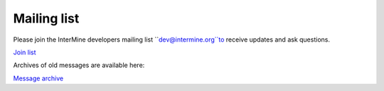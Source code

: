 Mailing list
============

Please join the InterMine developers mailing list ``dev@intermine.org``to receive updates and ask questions.

`Join list <http://mail.intermine.org/cgi-bin/mailman/listinfo/dev>`_

Archives of old messages are available here:

`Message archive <http://mail.intermine.org/pipermail/dev>`_